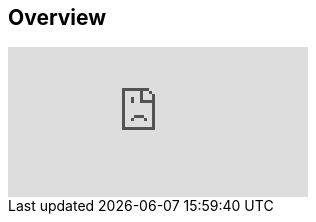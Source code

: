 
////

Used in: sub.video_azure_WVDRDS_VMimages_54.adoc

////

== Overview

video::D4gNs_L-_wg[youtube]
